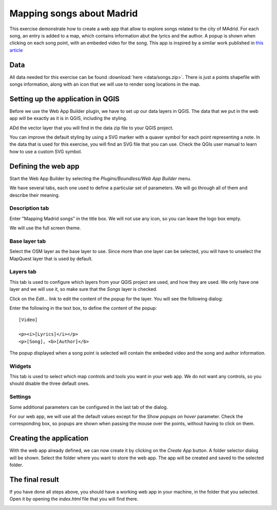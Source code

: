 .. _Mapping_songs_about_Madrid:

Mapping songs about Madrid
*************************************

This exercise demonstrate how to create a web app that allow to explore songs related to the city of MAdrid. For each song, an entry is added to a map, which contains information abut the lyrics and the author. A popup is shown when clicking on each song point, with an embeded video for the song. This app is inspired by a similar work published in `this article <http://www.huffingtonpost.es/2015/05/15/canciones-madrid-mapa_n_7214408.html>`_

Data
=====

All data needed for this exercise can be found :download:`here <data/songs.zip>`. There is just a points shapefile with songs information, along with an icon that we will use to render song locations in the map.


Setting up the application in QGIS
===================================

Before we use the Web App Builder plugin, we have to set up our data layers in QGIS. The data that we put in the web app will be exactly as it is in QGIS, including the styling. 

ADd the vector layer that you will find in the data zip file to your QGIS project. 


.. image:: img/layer.png
	:align: center

You can improve the default styling by using a SVG marker with a quaver symbol for each point representing a note. In the data that is used for this exercise, you will find an SVG file that you can use. Check the QGIs user manual to learn how to use a custom SVG symbol.

Defining the web app
=====================

Start the Web App Builder by selecting the *Plugins/Boundless/Web App Builder* menu.


.. image:: img/description.png
	:align: center

We have several tabs, each one used to define a particular set of parameters. We will go through all of them and describe their meaning.

Description tab
----------------

Enter "Mapping Madrid songs" in the title box. We will not use any icon, so you can leave the logo box empty.

We will use the full screen theme.

Base layer tab
---------------

.. image:: img/baselayer.png
	:align: center

Select the OSM layer as the base layer to use. Since more than one layer can be selected, you will have to unselect the MapQuest layer that is used by default.

Layers tab
-----------

.. image:: img/layers.png
	:align: center

This tab is used to configure which layers from your QGIS project are used, and how they are used. We only have one layer and we will use it, so make sure that the *Songs* layer is checked.

Click on the *Edit...* link to edit the content of the popup for the layer. You will see the following dialog:

.. image:: img/popup.png
	:align: center


Enter the following in the text box, to define the content of the popup:

::

	[Video]

	<p><i>[Lyrics]</i></p>
	<p>[Song], <b>[Author]</b>


The popup displayed when a song point is selected will contain the embeded video and the song and author information.


Widgets
--------

.. image:: img/widgets.png
	:align: center

This tab is used to select which map controls and tools you want in your web app. We do not want any controls, so you should disable the three default ones.

Settings
----------

.. image:: img/settings.png
	:align: center

Some additional parameters can be configured in the last tab of the dialog.

For our web app, we will use all the default values except for the *Show popups on hover* parameter. Check the corresponding box, so popups are shown when passing the mouse over the points, without having to click on them.

Creating the application
=========================

With the web app already defined, we can now create it by clicking on the *Create App* button. A folder selector dialog will be shown. Select the folder where you want to store the web app. The app will be created and saved to the selected folder.


The final result
=========================

If you have done all steps above, you should have a working web app in your machine, in the folder that you selected. Open it by opening the *index.html* file that you will find there.

.. image:: img/result.png
	:align: center
